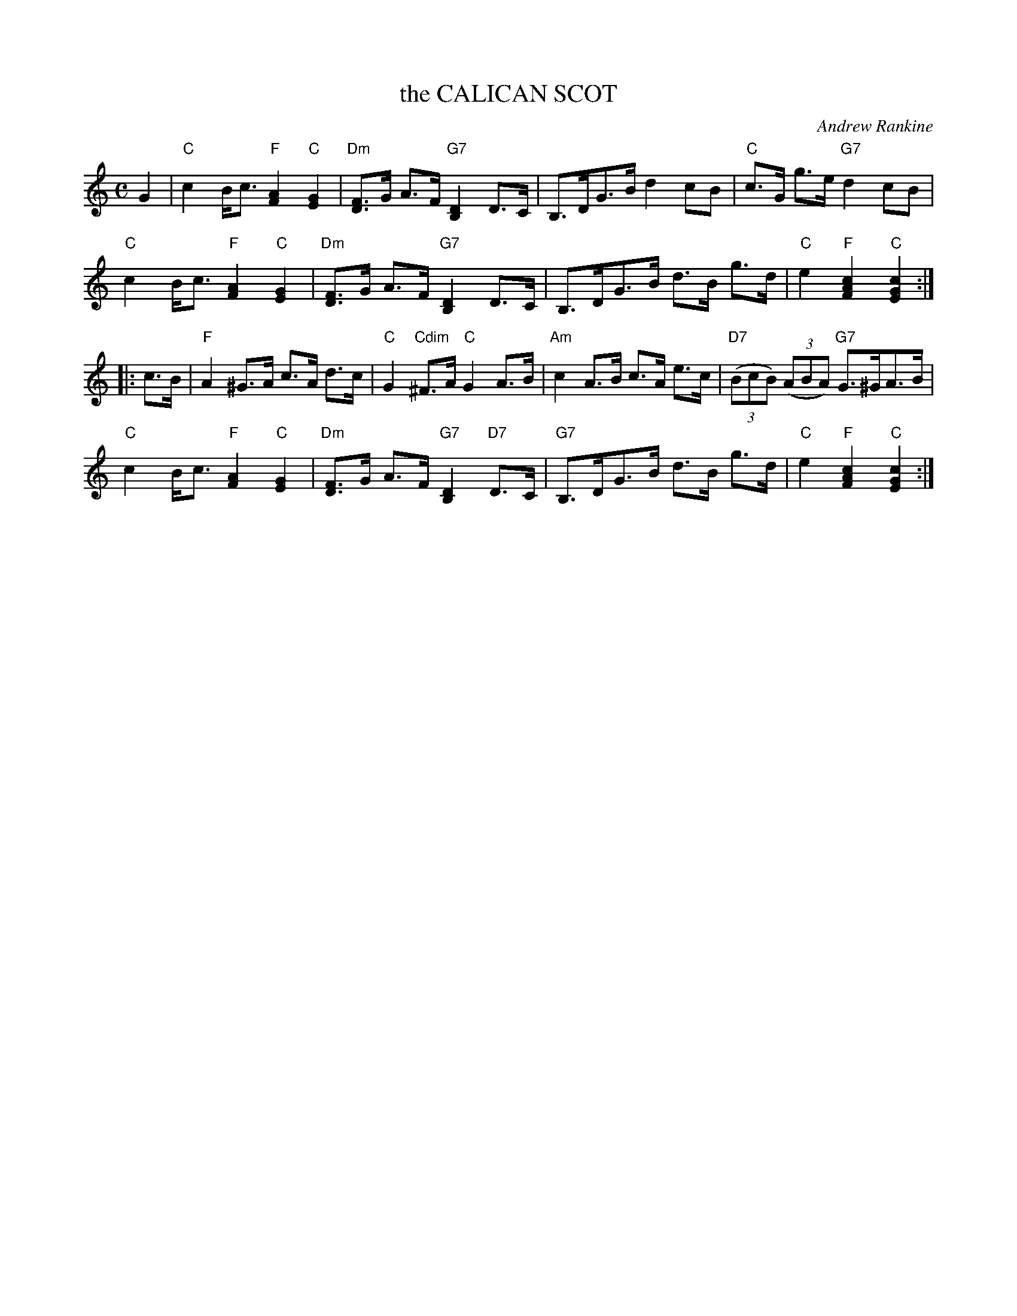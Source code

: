 X: 32
T: the CALICAN SCOT
C: Andrew Rankine
R: strathspey
B: "The Complete Andrew Rankine Collection of Scottish Country Dance Tunes" p.38
Z: 2017 John Chambers <jc:trillian.mit.edu>
M: C
L: 1/8
K: C
G2 |\
"C"c2 B<c "F"[A2F2] "C"[G2E2] | "Dm"[FD]>G A>F "G7"[D2B,2] D>C |\
B,>DG>B d2cB | "C"c>G g>e "G7"d2 cB |
"C"c2 B<c "F"[A2F2] "C"[G2E2] | "Dm"[FD]>G A>F "G7"[D2B,2] D>C |\
B,>DG>B d>B g>d | "C"e2 "F"[c2A2F2] "C"[c2G2E2] :|
|: c>B |\
"F"A2 ^G>A c>A d>c | "C"G2 "Cdim"^F>A "C"G2 A>B |\
"Am"c2 A>B c>A e>c | "D7"(3(BcB) (3(ABA) "G7"G>^GA>B |
"C"c2 B<c "F"[A2F2] "C"[G2E2] | "Dm"[FD]>G A>F "G7"[D2B,2] "D7"D>C |\
"G7"B,>DG>B d>B g>d | "C"e2 "F"[c2A2F2] "C"[c2G2E2] :|

